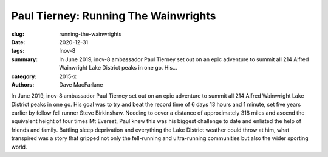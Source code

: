 Paul Tierney: Running The Wainwrights
#####################################

:slug: running-the-wainwrights
:date: 2020-12-31
:tags: Inov-8
:summary: In June 2019, inov-8 ambassador Paul Tierney set out on an epic adventure to summit all 214 Alfred Wainwright Lake District peaks in one go. His...
:category: 2015-x
:authors: Dave MacFarlane

In June 2019, inov-8 ambassador Paul Tierney set out on an epic adventure to summit all 214 Alfred Wainwright Lake District peaks in one go. His goal was to try and beat the record time of 6 days 13 hours and 1 minute, set five years earlier by fellow fell runner Steve Birkinshaw.
Needing to cover a distance of approximately 318 miles and ascend the equivalent height of four times Mt Everest, Paul knew this was his biggest challenge to date and enlisted the help of friends and family.
Battling sleep deprivation and everything the Lake District weather could throw at him, what transpired was a story that gripped not only the fell-running and ultra-running communities but also the wider sporting world.
